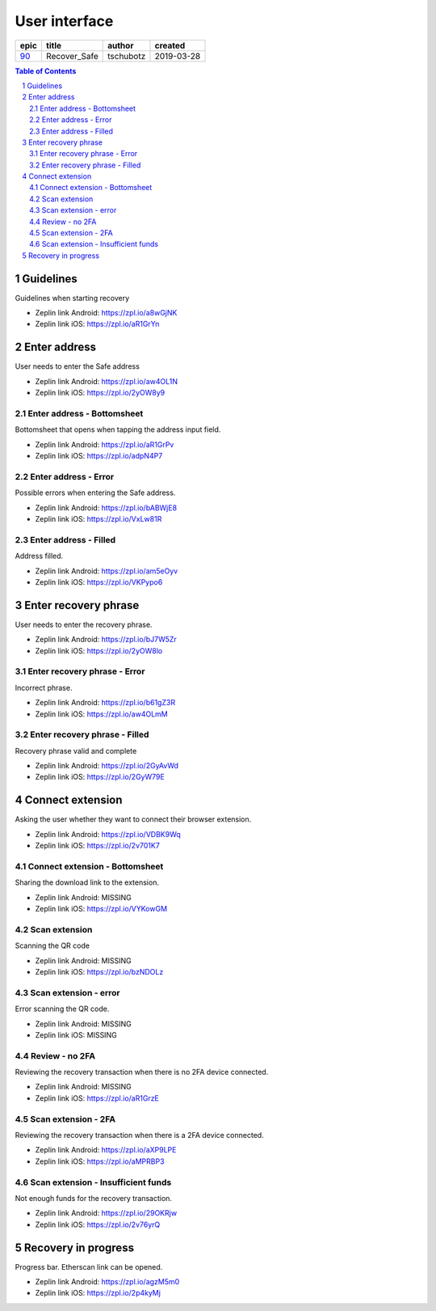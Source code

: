 =====================
User interface
=====================

=====  ============  =========  ==========
epic      title       author     created
=====  ============  =========  ==========
`90`_  Recover_Safe  tschubotz  2019-03-28
=====  ============  =========  ==========

.. _90: https://github.com/gnosis/safe/issues/90

.. sectnum::
.. contents:: Table of Contents
    :local:
    :depth: 2

Guidelines
------------------

Guidelines when starting recovery

.. raw:: html

  <table>
    <tr>
      <td>
        <img src="screens/android/recover_safe_guidelines.png" width="320px"/>
      </td>
      <td>
        <img src="screens/ios/recover_safe_guidelines.png" width="320px"/>
      </td>
    </tr>
  </table>

* Zeplin link Android: https://zpl.io/a8wGjNK
* Zeplin link iOS: https://zpl.io/aR1GrYn


Enter address
------------------

User needs to enter the Safe address

.. raw:: html

  <table>
    <tr>
      <td>
        <img src="screens/android/recover_safe_address_empty.png" width="320px"/>
      </td>
      <td>
        <img src="screens/ios/recover_safe_address_empty.png" width="320px"/>
      </td>
    </tr>
  </table>

* Zeplin link Android: https://zpl.io/aw4OL1N
* Zeplin link iOS: https://zpl.io/2yOW8y9


Enter address - Bottomsheet
~~~~~~~~~~~~~~~~~~~~~~~~~~~~~~~~~~~~~~~~~~~~~~~~~~~

Bottomsheet that opens when tapping the address input field.

.. raw:: html

  <table>
    <tr>
      <td>
        <img src="screens/android/recover_safe_address_bottomsheet.png" width="320px"/>
      </td>
      <td>
        <img src="screens/ios/recover_safe_address_bottomsheet.png" width="320px"/>
      </td>
    </tr>
  </table>

* Zeplin link Android: https://zpl.io/aR1GrPv
* Zeplin link iOS: https://zpl.io/adpN4P7


Enter address - Error
~~~~~~~~~~~~~~~~~~~~~~~~~~~~~~~~~~~~~~~~~~~~~~~~~~~

Possible errors when entering the Safe address.

.. raw:: html

  <table>
    <tr>
      <td>
        <img src="screens/android/recover_safe_address_error.png" width="320px"/>
      </td>
      <td>
        <img src="screens/ios/recover_safe_address_error.png" width="320px"/>
      </td>
    </tr>
  </table>

* Zeplin link Android: https://zpl.io/bABWjE8
* Zeplin link iOS: https://zpl.io/VxLw81R



Enter address - Filled
~~~~~~~~~~~~~~~~~~~~~~~~~~~~~~~~~~~~~~~~~~~~~~~~~~~

Address filled.

.. raw:: html

  <table>
    <tr>
      <td>
        <img src="screens/android/recover_safe_address_filled.png" width="320px"/>
      </td>
      <td>
        <img src="screens/ios/recover_safe_address_filled.png" width="320px"/>
      </td>
    </tr>
  </table>

* Zeplin link Android: https://zpl.io/am5eOyv
* Zeplin link iOS: https://zpl.io/VKPypo6


Enter recovery phrase
----------------------

User needs to enter the recovery phrase.

.. raw:: html

  <table>
    <tr>
      <td>
        <img src="screens/android/recover_safe_phrase_empty.png" width="320px"/>
      </td>
      <td>
        <img src="screens/ios/recover_safe_phrase_empty.png" width="320px"/>
      </td>
    </tr>
  </table>

* Zeplin link Android: https://zpl.io/bJ7W5Zr
* Zeplin link iOS: https://zpl.io/2yOW8lo


Enter recovery phrase - Error
~~~~~~~~~~~~~~~~~~~~~~~~~~~~~~~~~~~~~~~~~~~~~~~~~~~

Incorrect phrase.

.. raw:: html

  <table>
    <tr>
      <td>
        <img src="screens/android/recover_safe_phrase_error.png" width="320px"/>
      </td>
      <td>
        <img src="screens/ios/recover_safe_phrase_error.png" width="320px"/>
      </td>
    </tr>
  </table>

* Zeplin link Android: https://zpl.io/b61gZ3R
* Zeplin link iOS: https://zpl.io/aw4OLmM


Enter recovery phrase - Filled
~~~~~~~~~~~~~~~~~~~~~~~~~~~~~~~~~~~~~~~~~~~~~~~~~~~

Recovery phrase valid and complete

.. raw:: html

  <table>
    <tr>
      <td>
        <img src="screens/android/recover_safe_phrase_filled.png" width="320px"/>
      </td>
      <td>
        <img src="screens/ios/recover_safe_phrase_filled.png" width="320px"/>
      </td>
    </tr>
  </table>

* Zeplin link Android: https://zpl.io/2GyAvWd
* Zeplin link iOS: https://zpl.io/2GyW79E


Connect extension
----------------------

Asking the user whether they want to connect their browser extension.

.. raw:: html

  <table>
    <tr>
      <td>
        <img src="screens/android/recover_safe_extension.png" width="320px"/>
      </td>
      <td>
        <img src="screens/ios/recover_safe_extension.png" width="320px"/>
      </td>
    </tr>
  </table>

* Zeplin link Android: https://zpl.io/VDBK9Wq
* Zeplin link iOS: https://zpl.io/2v701K7


Connect extension - Bottomsheet
~~~~~~~~~~~~~~~~~~~~~~~~~~~~~~~~~~~~~~~~~~~~~~~~~~~

Sharing the download link to the extension.

.. raw:: html

  <table>
    <tr>
      <td>
        <img src="screens/android/recover_safe_extension_share.png" width="320px"/>
      </td>
      <td>
        <img src="screens/ios/recover_safe_extension_share.png" width="320px"/>
      </td>
    </tr>
  </table>

* Zeplin link Android: MISSING
* Zeplin link iOS: https://zpl.io/VYKowGM



Scan extension
~~~~~~~~~~~~~~

Scanning the QR code

.. raw:: html

  <table>
    <tr>
      <td>
        <img src="screens/android/recover_safe_extension_scan.png" width="320px"/>
      </td>
      <td>
        <img src="screens/ios/recover_safe_extension_scan.png" width="320px"/>
      </td>
    </tr>
  </table>

* Zeplin link Android: MISSING
* Zeplin link iOS: https://zpl.io/bzNDOLz


Scan extension - error
~~~~~~~~~~~~~~~~~~~~~~~~~~~~~~~~~~~~~~~~~~~~~~~~~~~

Error scanning the QR code.

.. raw:: html

  <table>
    <tr>
      <td>
        <img src="screens/android/recover_safe_extension_scan_error.png" width="320px"/>
      </td>
      <td>
        <img src="screens/ios/recover_safe_extension_scan_error.png" width="320px"/>
      </td>
    </tr>
  </table>

* Zeplin link Android: MISSING
* Zeplin link iOS: MISSING


Review - no 2FA
~~~~~~~~~~~~~~~~

Reviewing the recovery transaction when there is no 2FA device connected.

.. raw:: html

  <table>
    <tr>
      <td>
        <img src="screens/android/recover_safe_review_no_2fa.png" width="320px"/>
      </td>
      <td>
        <img src="screens/ios/recover_safe_review_no_2fa.png" width="320px"/>
      </td>
    </tr>
  </table>

* Zeplin link Android: MISSING
* Zeplin link iOS: https://zpl.io/aR1GrzE


Scan extension - 2FA
~~~~~~~~~~~~~~~~~~~~~~~~~~~~~~~~~~~~~~~~~~~~~~~~~~~

Reviewing the recovery transaction when there is a 2FA device connected.

.. raw:: html

  <table>
    <tr>
      <td>
        <img src="screens/android/recover_safe_review_2fa.png" width="320px"/>
      </td>
      <td>
        <img src="screens/ios/recover_safe_review_2fa.png" width="320px"/>
      </td>
    </tr>
  </table>

* Zeplin link Android: https://zpl.io/aXP9LPE
* Zeplin link iOS: https://zpl.io/aMPRBP3


Scan extension - Insufficient funds
~~~~~~~~~~~~~~~~~~~~~~~~~~~~~~~~~~~~~~~~~~~~~~~~~~~

Not enough funds for the recovery transaction.

.. raw:: html

  <table>
    <tr>
      <td>
        <img src="screens/android/recover_safe_review_insufficient_funds.png" width="320px"/>
      </td>
      <td>
        <img src="screens/ios/recover_safe_review_insufficient_funds.png" width="320px"/>
      </td>
    </tr>
  </table>

* Zeplin link Android: https://zpl.io/29OKRjw
* Zeplin link iOS: https://zpl.io/2v76yrQ


Recovery in progress
----------------------------------------

Progress bar. Etherscan link can be opened.

.. raw:: html

  <table>
    <tr>
      <td>
        <img src="screens/android/recover_safe_progress.png" width="320px"/>
      </td>
      <td>
        <img src="screens/ios/recover_safe_progress.png" width="320px"/>
      </td>
    </tr>
  </table>

* Zeplin link Android: https://zpl.io/agzM5m0
* Zeplin link iOS: https://zpl.io/2p4kyMj